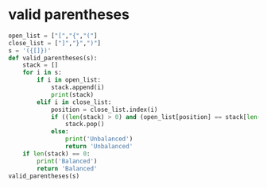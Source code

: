 * valid parentheses
#+BEGIN_SRC python :results output
  open_list = ["[","{","("] 
  close_list = ["]","}",")"] 
  s = '({[]})'
  def valid_parentheses(s):
      stack = []
      for i in s:
          if i in open_list:
              stack.append(i)
              print(stack)
          elif i in close_list:
              position = close_list.index(i)
              if ((len(stack) > 0) and (open_list[position] == stack[len(stack)-1])):
                  stack.pop()
              else:
                  print('Unbalanced')
                  return 'Unbalanced'
      if len(stack) == 0:
          print('Balanced')
          return 'Balanced'
  valid_parentheses(s)
#+END_SRC

#+RESULTS:
: Balanced
* COMMENT Sock Merchant
John works at a clothing store. He has a large pile of socks that he must pair by color for sale. Given an array of integers representing the color of each sock, determine how many pairs of socks with matching colors there are.

For example, there are n = 7 socks with colors ar = [1,2,1,2,1,3,2]. There is one pair of color and one of color . There are three odd socks left, one of each color. The number of pairs is 2.

Function Description

Complete the sockMerchant function in the editor below. It must return an integer representing the number of matching pairs of socks that are available.

sockMerchant has the following parameter(s):

    n: the number of socks in the pile
    ar: the colors of each sock

Return the total number of matching pairs of socks that John can sell.

#+BEGIN_SRC python :results output
  ar = [1,2,1,2,1,3,2]
  n = len(ar)
  def sock_merchant(n, ar):
      d = {}
      results = 0
      for i in ar:
          if i in d:
              d[i] += 1
          else:
              d[i] = 1
      # print(d)
      for i in d:
          # print(d[i] // 2)
          results += d[i] // 2
      print(results, "pairs")

  sock_merchant(n, ar)
#+END_SRC

#+RESULTS:
: {1: 3, 2: 3, 3: 1}
: 1
: 1
: 0
: 2 pairs
